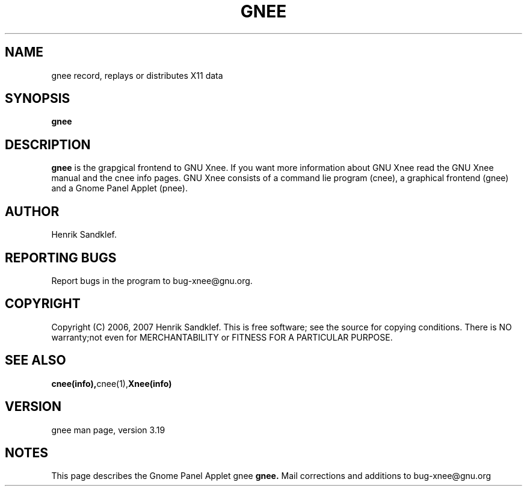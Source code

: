 .\" Copyright Henrik Sandklef 2007
.\"   
.\" This file is part of GNU Xnee.
.\"
.\" GNU Xnee is free software; you can redistribute it and/or modify
.\" it under the terms of the GNU General Public License as published by
.\" the Free Software Foundation; either version 3, or (at your option)
.\" any later version.
.\"
.\" GNU Xnee is distributed in the hope that it will be useful,
.\" but WITHOUT ANY WARRANTY; without even the implied warranty of
.\" MERCHANTABILITY or FITNESS FOR A PARTICULAR PURPOSE.  See the
.\" GNU General Public License for more details.
.\"
.\" You should have received a copy of the GNU General Public License
.\" along with GNU Emacs; see the file COPYING.  If not, write to the
.\" Free Software Foundation, Inc., 59 Temple Place - Suite 330,
.\" Boston, MA 02111-1307, USA.
.\" 
.TH "GNEE" 1 2007 "Xnee" 
.SH "NAME" 
gnee record, replays or distributes X11 data 
.SH "SYNOPSIS" 
.BI "gnee 
.sp 
.SH "DESCRIPTION" 
.B gnee 
is the grapgical frontend to GNU Xnee. If you want more information
about GNU Xnee read the GNU Xnee manual and the cnee info pages. GNU
Xnee consists of a command lie program (cnee), a graphical frontend
(gnee) and a Gnome Panel Applet (pnee).
.SH "AUTHOR" 
Henrik Sandklef.
.SH "REPORTING BUGS"
Report bugs in the program to bug-xnee@gnu.org. 
.SH "COPYRIGHT"
Copyright (C) 2006, 2007  Henrik Sandklef.
This  is  free  software;  see the source for copying conditions. There is NO warranty;not even for MERCHANTABILITY or FITNESS FOR A PARTICULAR PURPOSE.
.SH "SEE ALSO"
.BR cnee(info), cnee(1), Xnee(info)
.SH "VERSION"
gnee man page, version 3.19
.SH "NOTES"
This page describes the Gnome Panel Applet gnee 
.B gnee.
Mail corrections and additions to bug-xnee@gnu.org
